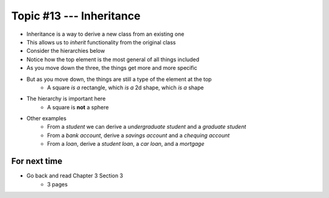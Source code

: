 *************************
Topic #13 --- Inheritance
*************************

* Inheritance is a way to derive a new class from an existing one
* This allows us to *inherit* functionality from the original class

* Consider the hierarchies below
* Notice how the top element is the most general of all things included
* As you move down the three, the things get more and more specific
* But as you move down, the things are still a type of the element at the top
    * A square *is a* rectangle, which *is a* 2d shape, which *is a* shape
* The hierarchy is important here
    * A square is **not** a sphere

.. image:: img/inheritance_shape.png
   :width: 500 px
   :align: center

.. image:: img/inheritance_vehicle.png
   :width: 500 px
   :align: center


* Other examples
    * From a *student* we can derive a *undergraduate student* and a *graduate student*
    * From a *bank account*, derive a *savings account* and a *chequing account*
    * From a *loan*, derive a *student loan*, a *car loan*, and a *mortgage*



For next time
=============

* Go back and read Chapter 3 Section 3
    * 3 pages